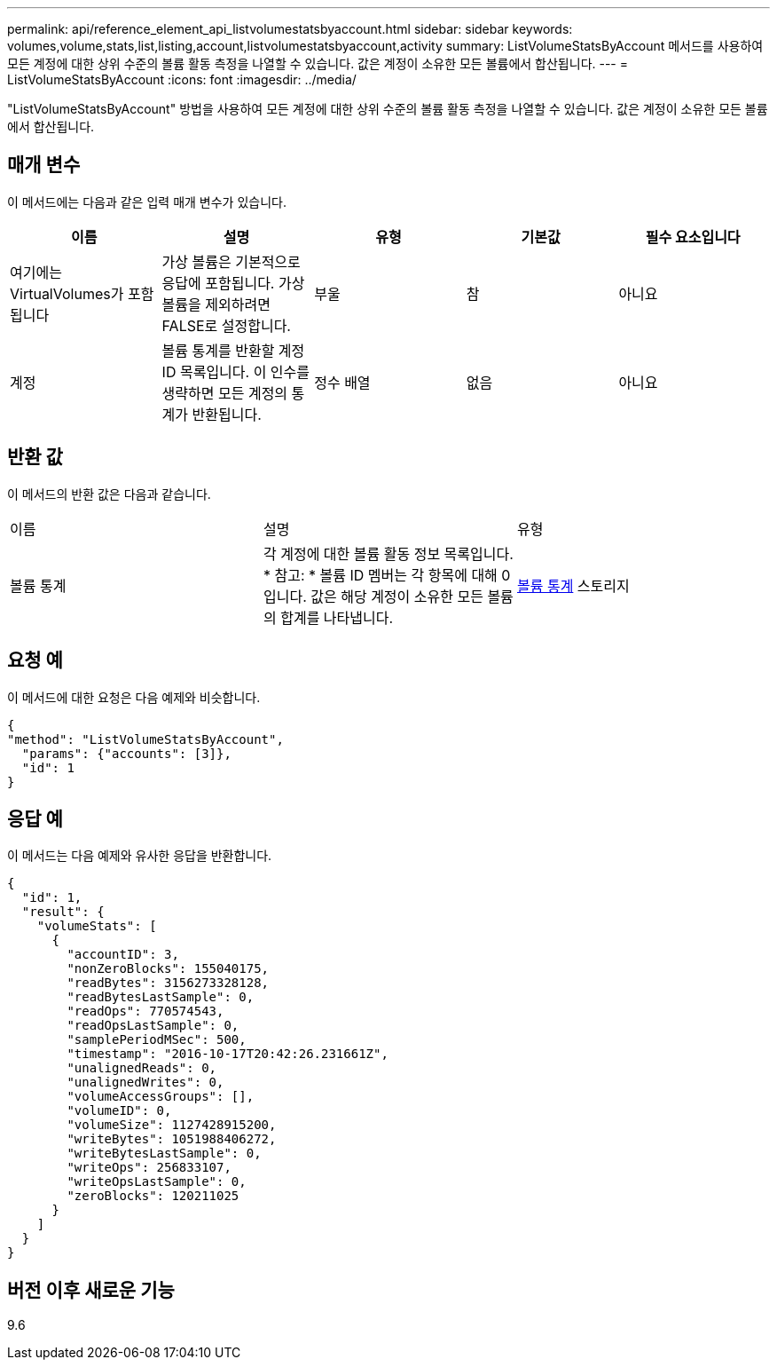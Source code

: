 ---
permalink: api/reference_element_api_listvolumestatsbyaccount.html 
sidebar: sidebar 
keywords: volumes,volume,stats,list,listing,account,listvolumestatsbyaccount,activity 
summary: ListVolumeStatsByAccount 메서드를 사용하여 모든 계정에 대한 상위 수준의 볼륨 활동 측정을 나열할 수 있습니다. 값은 계정이 소유한 모든 볼륨에서 합산됩니다. 
---
= ListVolumeStatsByAccount
:icons: font
:imagesdir: ../media/


[role="lead"]
"ListVolumeStatsByAccount" 방법을 사용하여 모든 계정에 대한 상위 수준의 볼륨 활동 측정을 나열할 수 있습니다. 값은 계정이 소유한 모든 볼륨에서 합산됩니다.



== 매개 변수

이 메서드에는 다음과 같은 입력 매개 변수가 있습니다.

|===
| 이름 | 설명 | 유형 | 기본값 | 필수 요소입니다 


 a| 
여기에는 VirtualVolumes가 포함됩니다
 a| 
가상 볼륨은 기본적으로 응답에 포함됩니다. 가상 볼륨을 제외하려면 FALSE로 설정합니다.
 a| 
부울
 a| 
참
 a| 
아니요



 a| 
계정
 a| 
볼륨 통계를 반환할 계정 ID 목록입니다. 이 인수를 생략하면 모든 계정의 통계가 반환됩니다.
 a| 
정수 배열
 a| 
없음
 a| 
아니요

|===


== 반환 값

이 메서드의 반환 값은 다음과 같습니다.

|===


| 이름 | 설명 | 유형 


 a| 
볼륨 통계
 a| 
각 계정에 대한 볼륨 활동 정보 목록입니다. * 참고: * 볼륨 ID 멤버는 각 항목에 대해 0입니다. 값은 해당 계정이 소유한 모든 볼륨의 합계를 나타냅니다.
 a| 
xref:reference_element_api_volumestats.adoc[볼륨 통계] 스토리지

|===


== 요청 예

이 메서드에 대한 요청은 다음 예제와 비슷합니다.

[listing]
----
{
"method": "ListVolumeStatsByAccount",
  "params": {"accounts": [3]},
  "id": 1
}
----


== 응답 예

이 메서드는 다음 예제와 유사한 응답을 반환합니다.

[listing]
----
{
  "id": 1,
  "result": {
    "volumeStats": [
      {
        "accountID": 3,
        "nonZeroBlocks": 155040175,
        "readBytes": 3156273328128,
        "readBytesLastSample": 0,
        "readOps": 770574543,
        "readOpsLastSample": 0,
        "samplePeriodMSec": 500,
        "timestamp": "2016-10-17T20:42:26.231661Z",
        "unalignedReads": 0,
        "unalignedWrites": 0,
        "volumeAccessGroups": [],
        "volumeID": 0,
        "volumeSize": 1127428915200,
        "writeBytes": 1051988406272,
        "writeBytesLastSample": 0,
        "writeOps": 256833107,
        "writeOpsLastSample": 0,
        "zeroBlocks": 120211025
      }
    ]
  }
}
----


== 버전 이후 새로운 기능

9.6
